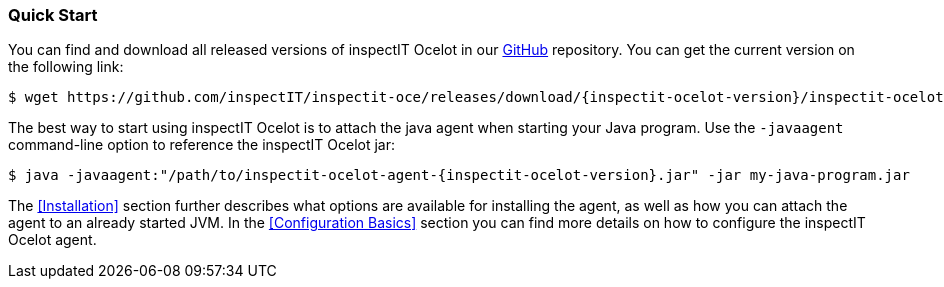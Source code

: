 === Quick Start

You can find and download all released versions of inspectIT Ocelot in our https://github.com/inspectIT/inspectit-oce/releases[GitHub] repository.
You can get the current version on the following link:

[subs=attributes+]
```bash
$ wget https://github.com/inspectIT/inspectit-oce/releases/download/{inspectit-ocelot-version}/inspectit-ocelot-agent-{inspectit-ocelot-version}.jar
```

The best way to start using inspectIT Ocelot is to attach the java agent when starting your Java program.
Use the `-javaagent` command-line option to reference the inspectIT Ocelot jar:

[subs=attributes+]
```bash
$ java -javaagent:"/path/to/inspectit-ocelot-agent-{inspectit-ocelot-version}.jar" -jar my-java-program.jar
```

The <<Installation>> section further describes what options are available for installing the agent, as well as how you can attach the agent to an already started JVM.
In the <<Configuration Basics>> section you can find more details on how to configure the inspectIT Ocelot agent.